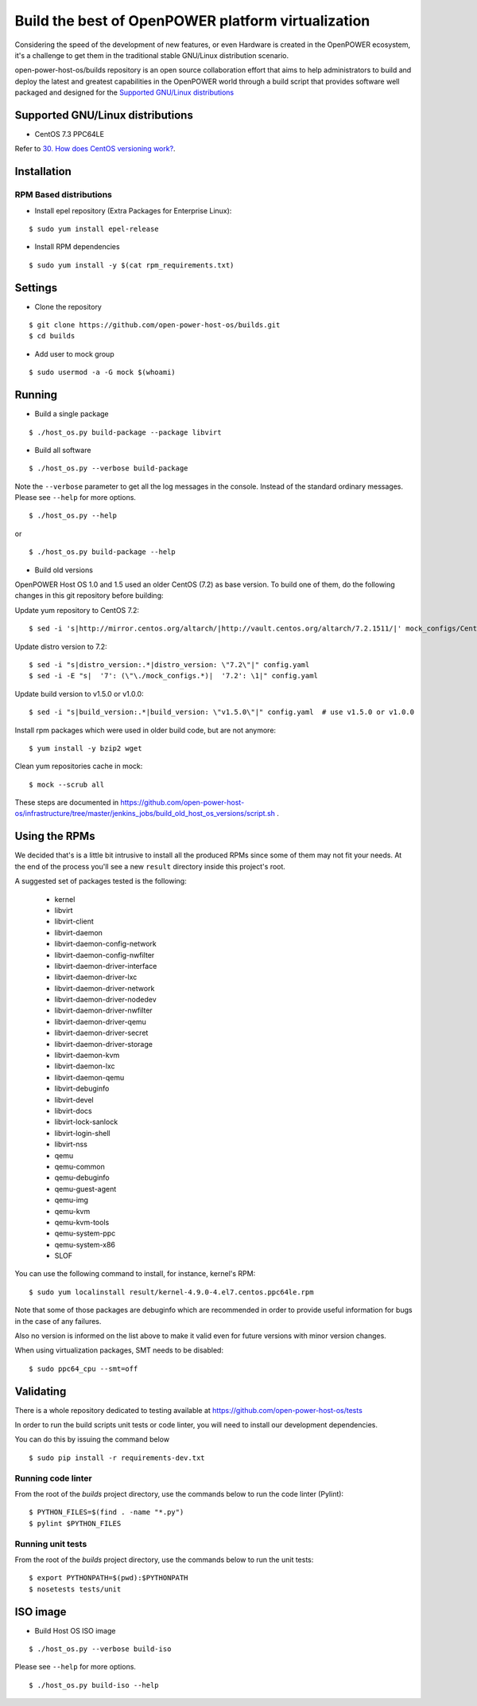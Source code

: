 Build the best of OpenPOWER platform virtualization
***************************************************

Considering the speed of the development of new features, or even
Hardware is created in the OpenPOWER ecosystem, it's a challenge to
get them in the traditional stable GNU/Linux distribution scenario.

open-power-host-os/builds repository is an open source collaboration
effort that aims to help administrators to build and deploy the latest
and greatest capabilities in the OpenPOWER world through a build
script that provides software well packaged and designed for the
`Supported GNU/Linux distributions`_

Supported GNU/Linux distributions
---------------------------------

* CentOS 7.3 PPC64LE


Refer to `30. How does CentOS versioning work?
<https://wiki.centos.org/FAQ/General#head-dcca41e9a3d5ac4c6d900a991990fd11930867d6>`_.

Installation
------------

RPM Based distributions
^^^^^^^^^^^^^^^^^^^^^^^

* Install epel repository (Extra Packages for Enterprise Linux):

::

$ sudo yum install epel-release

* Install RPM dependencies

::

$ sudo yum install -y $(cat rpm_requirements.txt)

Settings
--------

* Clone the repository

::

$ git clone https://github.com/open-power-host-os/builds.git
$ cd builds

* Add user to mock group

::

$ sudo usermod -a -G mock $(whoami)


Running
-------

* Build a single package

::

$ ./host_os.py build-package --package libvirt

* Build all software

::

$ ./host_os.py --verbose build-package

Note the ``--verbose`` parameter to get all the log messages in the
console. Instead of the standard ordinary messages. Please see
``--help`` for more options.

::

$ ./host_os.py --help

or

::

$ ./host_os.py build-package --help

* Build old versions

OpenPOWER Host OS 1.0 and 1.5 used an older CentOS (7.2) as base version.
To build one of them, do the following changes in this git repository
before building:

Update yum repository to CentOS 7.2::

$ sed -i 's|http://mirror.centos.org/altarch/|http://vault.centos.org/altarch/7.2.1511/|' mock_configs/CentOS/7/CentOS-7-ppc64le.cfg

Update distro version to 7.2::

$ sed -i "s|distro_version:.*|distro_version: \"7.2\"|" config.yaml
$ sed -i -E "s|  '7': (\"\./mock_configs.*)|  '7.2': \1|" config.yaml

Update build version to v1.5.0 or v1.0.0::

$ sed -i "s|build_version:.*|build_version: \"v1.5.0\"|" config.yaml  # use v1.5.0 or v1.0.0

Install rpm packages which were used in older build code, but are not anymore::

$ yum install -y bzip2 wget

Clean yum repositories cache in mock::

$ mock --scrub all

These steps are documented in
https://github.com/open-power-host-os/infrastructure/tree/master/jenkins_jobs/build_old_host_os_versions/script.sh .

Using the RPMs
--------------

We decided that's is a little bit intrusive to install all the
produced RPMs since some of them may not fit your needs. At the end of
the process you'll see a new ``result`` directory inside this
project's root.

A suggested set of packages tested is the following:

 - kernel
 - libvirt
 - libvirt-client
 - libvirt-daemon
 - libvirt-daemon-config-network
 - libvirt-daemon-config-nwfilter
 - libvirt-daemon-driver-interface
 - libvirt-daemon-driver-lxc
 - libvirt-daemon-driver-network
 - libvirt-daemon-driver-nodedev
 - libvirt-daemon-driver-nwfilter
 - libvirt-daemon-driver-qemu
 - libvirt-daemon-driver-secret
 - libvirt-daemon-driver-storage
 - libvirt-daemon-kvm
 - libvirt-daemon-lxc
 - libvirt-daemon-qemu
 - libvirt-debuginfo
 - libvirt-devel
 - libvirt-docs
 - libvirt-lock-sanlock
 - libvirt-login-shell
 - libvirt-nss
 - qemu
 - qemu-common
 - qemu-debuginfo
 - qemu-guest-agent
 - qemu-img
 - qemu-kvm
 - qemu-kvm-tools
 - qemu-system-ppc
 - qemu-system-x86
 - SLOF

You can use the following command to install, for instance,
kernel's RPM:

::

$ sudo yum localinstall result/kernel-4.9.0-4.el7.centos.ppc64le.rpm

Note that some of those packages are debuginfo which are recommended
in order to provide useful information for bugs in the case of any
failures.

Also no version is informed on the list above to make it valid even
for future versions with minor version changes.

When using virtualization packages, SMT needs to be disabled:

::

$ sudo ppc64_cpu --smt=off


Validating
----------

There is a whole repository dedicated to testing available at
https://github.com/open-power-host-os/tests

In order to run the build scripts unit tests or code linter, you will need to
install our development dependencies.

You can do this by issuing the command below

::

$ sudo pip install -r requirements-dev.txt

Running code linter
^^^^^^^^^^^^^^^^^^^

From the root of the `builds` project directory, use the commands below to run
the code linter (Pylint):

::

$ PYTHON_FILES=$(find . -name "*.py")
$ pylint $PYTHON_FILES

Running unit tests
^^^^^^^^^^^^^^^^^^

From the root of the `builds` project directory, use the commands below to run
the unit tests:

::

$ export PYTHONPATH=$(pwd):$PYTHONPATH
$ nosetests tests/unit


ISO image
---------

* Build Host OS ISO image

::

$ ./host_os.py --verbose build-iso

Please see ``--help`` for more options.

::

$ ./host_os.py build-iso --help
